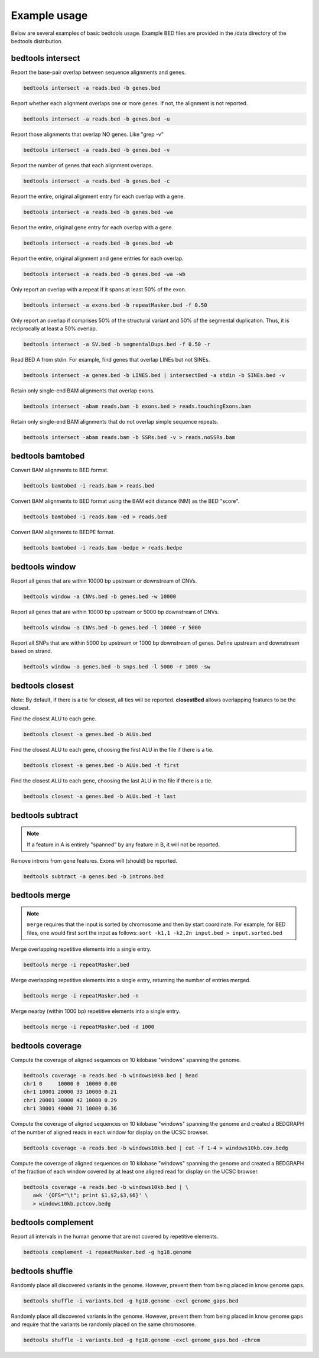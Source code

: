 ###############
Example usage
###############

Below are several examples of basic bedtools usage. Example BED files are 
provided in the /data directory of the bedtools distribution.



==========================================================================
bedtools intersect
==========================================================================


Report the base-pair overlap between sequence alignments and genes.

.. code-block:: bash
  
  bedtools intersect -a reads.bed -b genes.bed



Report whether each alignment overlaps one or more genes. If not, the alignment is not reported.

.. code-block:: bash
  
  bedtools intersect -a reads.bed -b genes.bed -u
  
  

Report those alignments that overlap NO genes. Like "grep -v"

.. code-block:: bash
  
  bedtools intersect -a reads.bed -b genes.bed -v


Report the number of genes that each alignment overlaps.

.. code-block:: bash
  
  bedtools intersect -a reads.bed -b genes.bed -c


Report the entire, original alignment entry for each overlap with a gene.

.. code-block:: bash
  
  bedtools intersect -a reads.bed -b genes.bed -wa



Report the entire, original gene entry for each overlap with a gene.

.. code-block:: bash
  
  bedtools intersect -a reads.bed -b genes.bed -wb
  


Report the entire, original alignment and gene entries for each overlap.

.. code-block:: bash
  
  bedtools intersect -a reads.bed -b genes.bed -wa -wb



Only report an overlap with a repeat if it spans at least 50% of the exon.

.. code-block:: bash
  
  bedtools intersect -a exons.bed -b repeatMasker.bed -f 0.50



Only report an overlap if comprises 50% of the structural variant and 50% of the segmental duplication. Thus, it is reciprocally at least a 50% overlap.

.. code-block:: bash
  
  bedtools intersect -a SV.bed -b segmentalDups.bed -f 0.50 -r



Read BED A from stdin. For example, find genes that overlap LINEs but not SINEs.

.. code-block:: bash
  
  bedtools intersect -a genes.bed -b LINES.bed | intersectBed -a stdin -b SINEs.bed -v



Retain only single-end BAM alignments that overlap exons.

.. code-block:: bash
  
  bedtools intersect -abam reads.bam -b exons.bed > reads.touchingExons.bam



Retain only single-end BAM alignments that do not overlap simple sequence
repeats.

.. code-block:: bash
  
  bedtools intersect -abam reads.bam -b SSRs.bed -v > reads.noSSRs.bam




==========================================================================
bedtools bamtobed
==========================================================================

Convert BAM alignments to BED format.

.. code-block:: bash
  
  bedtools bamtobed -i reads.bam > reads.bed



Convert BAM alignments to BED format using the BAM edit distance (NM) as the
BED "score".

.. code-block:: bash
  
  bedtools bamtobed -i reads.bam -ed > reads.bed



Convert BAM alignments to BEDPE format.

.. code-block:: bash
  
  bedtools bamtobed -i reads.bam -bedpe > reads.bedpe
  
  

  

==========================================================================
bedtools window
==========================================================================



Report all genes that are within 10000 bp upstream or downstream of CNVs.

.. code-block:: bash
  
  bedtools window -a CNVs.bed -b genes.bed -w 10000



Report all genes that are within 10000 bp upstream or 5000 bp downstream of
CNVs.

.. code-block:: bash
  
  bedtools window -a CNVs.bed -b genes.bed -l 10000 -r 5000


Report all SNPs that are within 5000 bp upstream or 1000 bp downstream of genes.
Define upstream and downstream based on strand.

.. code-block:: bash
  
  bedtools window -a genes.bed -b snps.bed -l 5000 -r 1000 -sw

  
  
  
  
==========================================================================
bedtools closest
==========================================================================
Note: By default, if there is a tie for closest, all ties will be reported. **closestBed** allows overlapping
features to be the closest.



Find the closest ALU to each gene.

.. code-block:: bash
  
  bedtools closest -a genes.bed -b ALUs.bed



Find the closest ALU to each gene, choosing the first ALU in the file if there is a
tie.

.. code-block:: bash
  
  bedtools closest -a genes.bed -b ALUs.bed -t first



Find the closest ALU to each gene, choosing the last ALU in the file if there is a
tie.

.. code-block:: bash

  bedtools closest -a genes.bed -b ALUs.bed -t last




==========================================================================
bedtools subtract
==========================================================================

.. note:: 

    If a feature in A is entirely "spanned" by any feature in B, it will not be reported.

Remove introns from gene features. Exons will (should) be reported.

.. code-block:: bash

  bedtools subtract -a genes.bed -b introns.bed
  
  
==========================================================================
bedtools merge
==========================================================================

.. note:: 

    ``merge`` requires that the input is sorted by chromosome and then by start
    coordinate.  For example, for BED files, one would first sort the input
    as follows: ``sort -k1,1 -k2,2n input.bed > input.sorted.bed``

Merge overlapping repetitive elements into a single entry.

.. code-block:: bash

  bedtools merge -i repeatMasker.bed



Merge overlapping repetitive elements into a single entry, returning the number of
entries merged.

.. code-block:: bash

  bedtools merge -i repeatMasker.bed -n


Merge nearby (within 1000 bp) repetitive elements into a single entry.

.. code-block:: bash

  bedtools merge -i repeatMasker.bed -d 1000


==========================================================================
bedtools coverage
==========================================================================


Compute the coverage of aligned sequences on 10 kilobase "windows" spanning the
genome.

.. code-block:: bash

  bedtools coverage -a reads.bed -b windows10kb.bed | head
  chr1 0     10000 0  10000 0.00
  chr1 10001 20000 33 10000 0.21
  chr1 20001 30000 42 10000 0.29
  chr1 30001 40000 71 10000 0.36



Compute the coverage of aligned sequences on 10 kilobase "windows" spanning the
genome and created a BEDGRAPH of the number of aligned reads in each window for
display on the UCSC browser.

.. code-block:: bash

  bedtools coverage -a reads.bed -b windows10kb.bed | cut -f 1-4 > windows10kb.cov.bedg

  

Compute the coverage of aligned sequences on 10 kilobase "windows" spanning the
genome and created a BEDGRAPH of the fraction of each window covered by at least
one aligned read for display on the UCSC browser.

.. code-block:: bash

  bedtools coverage -a reads.bed -b windows10kb.bed | \
     awk '{OFS="\t"; print $1,$2,$3,$6}' \
     > windows10kb.pctcov.bedg




==========================================================================
bedtools complement
==========================================================================


Report all intervals in the human genome that are not covered by repetitive
elements.

.. code-block:: bash

  bedtools complement -i repeatMasker.bed -g hg18.genome


  
==========================================================================
bedtools shuffle
==========================================================================


Randomly place all discovered variants in the genome. However, prevent them
from being placed in know genome gaps.

.. code-block:: bash
   
   bedtools shuffle -i variants.bed -g hg18.genome -excl genome_gaps.bed



Randomly place all discovered variants in the genome. However, prevent them
from being placed in know genome gaps and require that the variants be randomly
placed on the same chromosome.

.. code-block:: bash
   
   bedtools shuffle -i variants.bed -g hg18.genome -excl genome_gaps.bed -chrom
